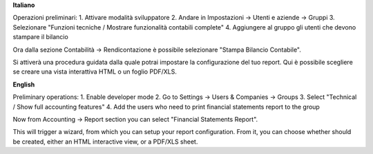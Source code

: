 **Italiano**

Operazioni preliminari:
1. Attivare modalità sviluppatore
2. Andare in Impostazioni -> Utenti e aziende -> Gruppi
3. Selezionare "Funzioni tecniche / Mostrare funzionalità contabili complete"
4. Aggiungere al gruppo gli utenti che devono stampare il bilancio

Ora dalla sezione Contabilità -> Rendicontazione è possibile selezionare "Stampa Bilancio Contabile".

Si attiverà una procedura guidata dalla quale potrai impostare la configurazione del tuo report.
Qui è possibile scegliere se creare una vista interattiva HTML o un foglio PDF/XLS.

**English**

Preliminary operations:
1. Enable developer mode
2. Go to Settings -> Users & Companies -> Groups
3. Select "Technical / Show full accounting features"
4. Add the users who need to print financial statements report to the group

Now from Accounting -> Report section you can select "Financial Statements Report".

This will trigger a wizard, from which you can setup your report configuration.
From it, you can choose whether should be created, either an HTML interactive view, or a PDF/XLS sheet.
